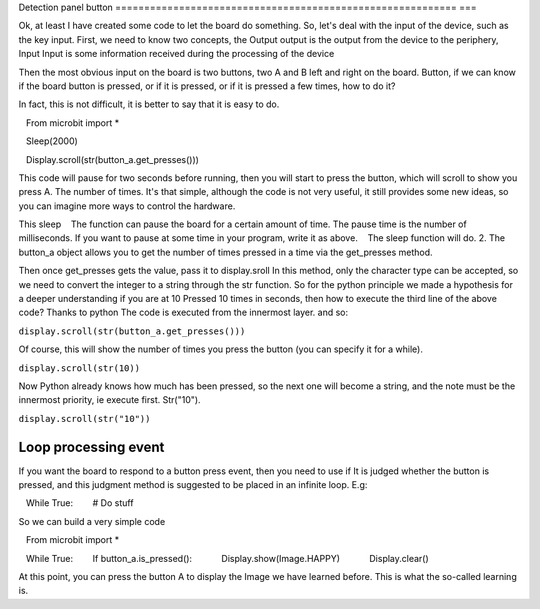 Detection panel button
=========================================================== ===

Ok, at least I have created some code to let the board do something.
So, let's deal with the input of the device, such as the key input.
First, we need to know two concepts, the Output output is the output from the device to the periphery, Input
Input is some information received during the processing of the device

Then the most obvious input on the board is two buttons, two A and B left and right on the board.
Button, if we can know if the board button is pressed, or if it is pressed, or if it is pressed a few times, how to do it?

In fact, this is not difficult, it is better to say that it is easy to do.

.. code:: python

   From microbit import *

   Sleep(2000)

   Display.scroll(str(button_a.get_presses()))

This code will pause for two seconds before running, then you will start to press the button, which will scroll to show you press A.
The number of times. It's that simple, although the code is not very useful, it still provides some new ideas, so you can imagine more ways to control the hardware.

This sleep
   The function can pause the board for a certain amount of time. The pause time is the number of milliseconds. If you want to pause at some time in your program, write it as above.
   The sleep function will do.
2. The button_a object allows you to get the number of times pressed in a time via the get_presses method.

Then once get_presses gets the value, pass it to display.sroll
In this method, only the character type can be accepted, so we need to convert the integer to a string through the str function.
So for the python principle we made a hypothesis for a deeper understanding if you are at 10
Pressed 10 times in seconds, then how to execute the third line of the above code? Thanks to python
The code is executed from the innermost layer. and so:

``display.scroll(str(button_a.get_presses()))``

Of course, this will show the number of times you press the button (you can specify it for a while).

``display.scroll(str(10))``

Now Python already knows how much has been pressed, so the next one will become a string, and the note must be the innermost priority, ie execute first.
Str("10").

``display.scroll(str("10"))``

Loop processing event
----------------------------------------

If you want the board to respond to a button press event, then you need to use if
It is judged whether the button is pressed, and this judgment method is suggested to be placed in an infinite loop. E.g:

.. code:: python

   While True:
       # Do stuff

So we can build a very simple code

.. code:: python

   From microbit import *

   While True:
       If button_a.is_pressed():
           Display.show(Image.HAPPY)
           Display.clear()

At this point, you can press the button A to display the Image we have learned before. This is what the so-called learning is.